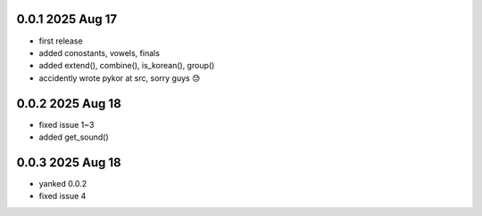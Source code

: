 0.0.1          2025 Aug 17
======
- first release
- added conostants, vowels, finals
- added extend(), combine(), is_korean(), group()
- accidently wrote pykor at src, sorry guys 😓

0.0.2          2025 Aug 18
======
- fixed issue 1~3
- added get_sound()

0.0.3          2025 Aug 18
======
- yanked 0.0.2
- fixed issue 4
